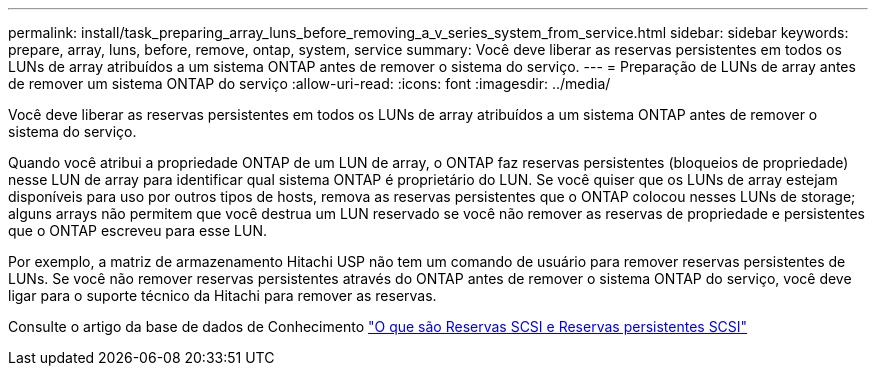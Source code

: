 ---
permalink: install/task_preparing_array_luns_before_removing_a_v_series_system_from_service.html 
sidebar: sidebar 
keywords: prepare, array, luns, before, remove, ontap, system, service 
summary: Você deve liberar as reservas persistentes em todos os LUNs de array atribuídos a um sistema ONTAP antes de remover o sistema do serviço. 
---
= Preparação de LUNs de array antes de remover um sistema ONTAP do serviço
:allow-uri-read: 
:icons: font
:imagesdir: ../media/


[role="lead"]
Você deve liberar as reservas persistentes em todos os LUNs de array atribuídos a um sistema ONTAP antes de remover o sistema do serviço.

Quando você atribui a propriedade ONTAP de um LUN de array, o ONTAP faz reservas persistentes (bloqueios de propriedade) nesse LUN de array para identificar qual sistema ONTAP é proprietário do LUN. Se você quiser que os LUNs de array estejam disponíveis para uso por outros tipos de hosts, remova as reservas persistentes que o ONTAP colocou nesses LUNs de storage; alguns arrays não permitem que você destrua um LUN reservado se você não remover as reservas de propriedade e persistentes que o ONTAP escreveu para esse LUN.

Por exemplo, a matriz de armazenamento Hitachi USP não tem um comando de usuário para remover reservas persistentes de LUNs. Se você não remover reservas persistentes através do ONTAP antes de remover o sistema ONTAP do serviço, você deve ligar para o suporte técnico da Hitachi para remover as reservas.

Consulte o artigo da base de dados de Conhecimento https://kb.netapp.com/Advice_and_Troubleshooting/Data_Storage_Software/ONTAP_OS/What_are_SCSI_Reservations_and_SCSI_Persistent_Reservations["O que são Reservas SCSI e Reservas persistentes SCSI"^]
